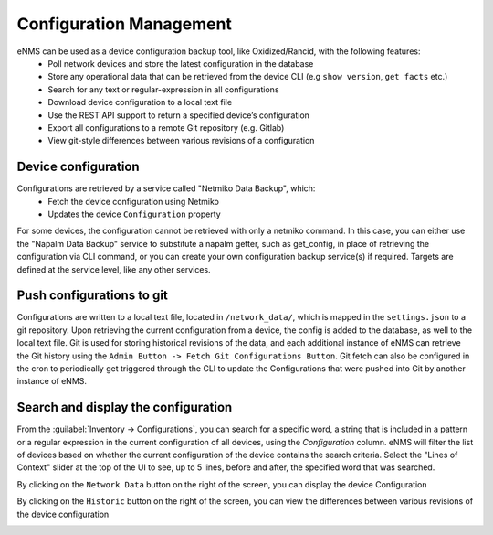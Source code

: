========================
Configuration Management
========================

eNMS can be used as a device configuration backup tool, like Oxidized/Rancid, with the following features:
  - Poll network devices and store the latest configuration in the database
  - Store any operational data that can be retrieved from the device CLI (e.g ``show version``, ``get facts`` etc.)
  - Search for any text or regular-expression in all configurations
  - Download device configuration to a local text file
  - Use the REST API support to return a specified device’s configuration
  - Export all configurations to a remote Git repository (e.g. Gitlab)
  - View git-style differences between various revisions of a configuration

Device configuration
--------------------

Configurations are retrieved by a service called "Netmiko Data Backup", which:
  - Fetch the device configuration using Netmiko
  - Updates the device ``Configuration`` property

For some devices, the configuration cannot be retrieved with only a netmiko command. In this case, you can either use the
"Napalm Data Backup" service to substitute a napalm getter, such as get_config, in place of retrieving the configuration
via CLI command, or you can create your own configuration backup service(s) if required. Targets are defined at the service
level, like any other services.

Push configurations to git
--------------------------

Configurations are written to a local text file, located in ``/network_data/``, which is mapped in the ``settings.json``
to a git repository.  Upon retrieving the current configuration from a device, the config is added to the database, as well
to the local text file. Git is used for storing historical revisions of the data, and each additional instance of eNMS
can retrieve the Git history using the ``Admin Button -> Fetch Git Configurations Button``. Git fetch
can also be configured in the cron to periodically get triggered through the CLI to update the Configurations that were
pushed into Git by another instance of eNMS.

Search and display the configuration
------------------------------------

From the :guilabel:`Inventory -> Configurations`, you can search for a specific word, a string that is included in a
pattern or a regular expression in the current configuration of all devices, using the `Configuration` column. eNMS
will filter the list of devices based on whether the current configuration of the device contains the search criteria.
Select the "Lines of Context" slider at the top of the UI to see, up to 5 lines, before and after, the specified word
that was searched.

By clicking on the ``Network Data`` button on the right of the screen, you can display the device Configuration

.. image:: /_static/base/configuration_search.png
   :alt: Configuration Search.
   :align: center

By clicking on the ``Historic`` button on the right of the screen, you can view the differences between various
revisions of the device configuration

.. image:: /_static/base/configuration_history.png
   :alt: Configuration Comparison.
   :align: center

